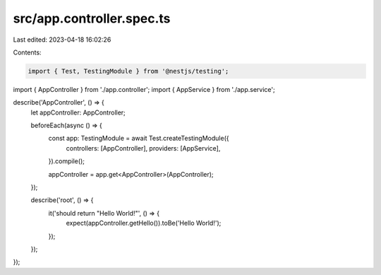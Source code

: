src/app.controller.spec.ts
==========================

Last edited: 2023-04-18 16:02:26

Contents:

.. code-block:: ts

    import { Test, TestingModule } from '@nestjs/testing';

import { AppController } from './app.controller';
import { AppService } from './app.service';

describe('AppController', () => {
  let appController: AppController;

  beforeEach(async () => {
    const app: TestingModule = await Test.createTestingModule({
      controllers: [AppController],
      providers: [AppService],
    }).compile();

    appController = app.get<AppController>(AppController);
  });

  describe('root', () => {
    it('should return "Hello World!"', () => {
      expect(appController.getHello()).toBe('Hello World!');
    });
  });
});


